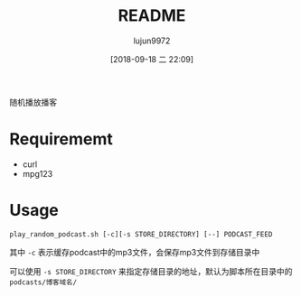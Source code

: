 #+TITLE: README
#+AUTHOR: lujun9972
#+TAGS: play_random_podcast.sh
#+DATE: [2018-09-18 二 22:09]
#+LANGUAGE:  zh-CN
#+OPTIONS:  H:6 num:nil toc:t \n:nil ::t |:t ^:nil -:nil f:t *:t <:nil

随机播放播客

* Requirememt
+ curl
+ mpg123

* Usage
#+BEGIN_SRC shell
  play_random_podcast.sh [-c][-s STORE_DIRECTORY] [--] PODCAST_FEED
#+END_SRC

其中 =-c= 表示缓存podcast中的mp3文件，会保存mp3文件到存储目录中

可以使用 =-s STORE_DIRECTORY= 来指定存储目录的地址，默认为脚本所在目录中的 =podcasts/博客域名/=
